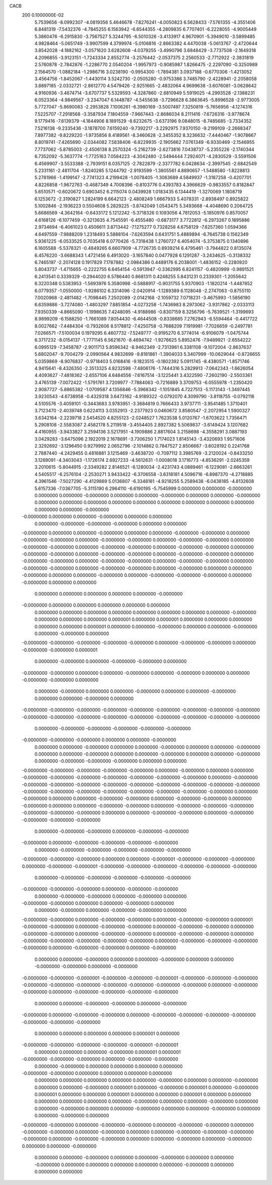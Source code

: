 CACB                                                                            
  200  0.1000000E-02
   5.7539656  -8.0992307  -4.0819356   5.4646678  -7.8276241  -4.0050823
   6.5628433  -7.5761355  -4.3551406   6.8481319  -7.5432376  -4.7845255
   6.1563942  -6.6544355  -4.2809835   6.7707401  -6.2228055  -4.9005449
   5.3860476  -6.2915830  -3.7567527   5.3244795  -6.5010326  -3.4133917
   4.9670901  -5.3949010  -3.5899485   4.9828464  -5.0651749  -3.9907599
   4.3799974  -5.0106816  -2.8663382   4.4470038  -5.0613767  -2.4720644
   3.8542028  -4.1882162  -3.0571620   3.6282608  -4.0379255  -3.4990796
   3.6848429  -3.7737508  -2.1649318   4.2096855  -3.9123151  -1.7243334
   2.8552774  -3.2576442  -2.0537375   2.2560533  -2.7712922  -2.3831819
   2.5760878  -2.7842876  -1.2286770   2.0540204  -1.9957973  -0.9085987
   1.8266475  -2.2297090  -0.3250989   2.1564570  -1.0882184  -1.2986716
   3.0238190  -0.9954300  -1.7894381   3.0937188  -0.6770306  -1.4213052
   3.4564756  -1.8452067  -1.4430114   3.5242730  -2.0505280  -0.9753386
   3.7485790  -2.4228941  -2.2058058   3.8897185  -2.0332721  -2.8612770
   4.5479426  -2.9251665  -2.4832064   4.9699638  -3.6076081  -3.0628642
   4.9160936  -3.4674714  -3.6707737   5.5329593  -4.3287860  -2.6810949
   5.5919025  -4.2993528  -2.1388231   6.0523364  -4.9849567  -3.2347047
   6.1448787  -4.5455638  -3.7296628   6.3863645  -5.8996528  -2.9773005
   5.7727047  -5.8690083  -2.2953828   7.1006261  -6.3980169  -3.5007497
   7.3250819  -5.7656956  -4.1274316   7.5225707  -7.2918568  -3.3587934
   7.1804559  -7.9667443  -2.8686034   8.2111416  -7.6726316  -3.9778674
   9.1779416  -7.6139379  -4.1844906   8.1891529  -8.6232675  -3.6373196
   9.0848015  -8.7485685  -3.7334352   7.5216138  -9.2335436  -3.1878700
   7.6159240  -9.7392217  -3.2292975   7.9370150  -9.2199109  -2.2668347
   7.8977382  -9.8229220  -1.9735856   8.4189561  -8.3460628  -2.3455352
   8.3236632  -7.4440467  -1.9078667   8.8019741  -7.4265690  -2.0344082
   7.5838406  -6.8229935  -2.1905662   7.0761349  -6.9330469  -2.1546955
   7.7737062  -5.8785003  -2.4506138   8.2570324  -5.2162739  -2.6273816
   7.0438737  -5.2355226  -2.1740344   6.7352092  -5.3637774  -1.7725163
   7.0584223  -4.3042480  -2.5494444   7.2924071  -4.2830529  -3.5591506
   6.4569907  -3.5533388  -2.7939151   6.0357125  -2.7822879  -2.3377782
   6.0428634  -2.3997545  -2.6842549   5.2331161  -2.4811704  -1.8240285
   5.1244792  -2.9193599  -1.3805561   4.8890657  -1.5488580  -1.8228813
   5.2781966  -1.4199147  -2.7741323   4.2199428  -1.0078405  -1.3063689
   4.5849937  -1.3187258  -0.4207701   4.8226858  -1.9672763  -0.4687349
   4.7008396  -0.8103776   0.4393783   4.3966629  -0.9833557   0.8182847
   5.6510571  -0.6020672   0.6903452   6.2115074   0.0439928   1.0183435
   6.1344419  -1.3270069   1.1808719   6.1253672  -2.3190827   1.2824199
   6.6642123  -2.4808249   1.6667933   5.4078331  -2.8938497   0.8925822
   5.1002846  -2.1936223   0.5504608   5.2829225  -3.8742049   1.0543475
   5.3493668  -4.4048690   0.2064725   5.6686569  -4.3642164  -0.6433172
   5.1212242  -5.3718326   0.1093056   4.7812053  -5.1850976   0.8570057
   4.6168126  -6.1077459  -0.3213635   4.7545591  -6.4555480  -0.6873177
   3.7722812  -6.2973267   0.1895886   2.9734694  -6.4061023   0.4506611
   3.8713442  -7.1275277   0.7328258   4.6758129  -7.6257360   1.0594366
   4.6497559  -7.9888209   1.2318493   5.5888104  -7.6263594   0.6431751
   5.4889894  -6.7645738   0.1562349   5.9361225  -6.0533525   0.7035418
   6.0770426  -5.7318438   1.2760727   6.4054074  -5.3753875   0.1340896
   6.1605588  -5.5378321  -0.4849265   6.6607909  -4.7726735   0.8939214
   6.4795461  -3.7944822   0.8135074   6.4576220  -3.6688343   1.4721456
   6.4913020  -3.1657840   0.0477928   6.1291287  -3.2434625  -0.3138332
   6.7465197  -2.2074128   0.1917829   7.1787882  -2.0984386   0.4489176
   6.2038001  -1.4836152  -0.2280920   5.8043737  -1.4715655  -0.2222755
   6.6454154  -0.5913947  -0.3362995   6.8241157  -0.4820999  -0.9891521
   6.2413541   0.3339329  -0.2944020   6.5786440   0.8681311   0.4248255
   5.8431231   0.2339301  -1.2055642   6.3220348   0.5383953  -1.5693976
   5.3580998  -0.5888917  -0.9031755   5.9370903  -1.1820214  -1.4487852
   6.0779357  -1.0550000  -1.9286102   6.3314096  -2.0420914  -1.1289389
   6.1128048  -2.2747063  -0.8755110   7.0020968  -2.4811482  -1.7098445
   7.2502089  -2.0142168  -2.1059732   7.0718231  -3.4675993  -1.5856190
   6.6359886  -3.7274080  -1.4803297   7.8851854  -4.0273258  -1.7436983
   8.2973062  -3.9317862  -2.0333113   7.9350339  -4.8665090  -1.1998635
   7.4248095  -4.9188986  -0.8307159   8.3256796  -5.7639521  -1.3199693
   8.9899209  -6.1588250  -1.7661089   7.8054430  -6.4644508  -0.8338685
   7.2762943  -6.5594464  -0.4417722   8.0027662  -7.4484304  -0.7932606
   8.5178812  -7.4250758  -0.7688209   7.1919981  -7.7026659  -0.2497781
   7.0266571  -7.5100034   0.1979295   6.4607732  -7.5249777  -0.9195270
   6.3774014  -6.9106079  -1.0475744   6.3717232  -8.0154137  -1.7771145
   6.5621670  -8.4694742  -1.9276625   5.8952476  -7.9489921  -2.6554222
   6.0995129  -7.3458787  -2.9011713   5.8596342  -8.9462349  -2.7313961
   6.3381108  -9.1072004  -2.8637637   5.6802047  -9.7004279  -2.0990564
   4.9832699  -9.8181861  -1.3904033   5.3407999 -10.0629044  -0.8726655
   5.0359869  -8.9076837  -0.9718403   5.0168416  -9.1823515  -0.1802392
   5.0911745  -8.4380571  -1.8571746   4.9415641  -8.4326350  -2.3513325
   4.8232598  -7.4806176  -1.7444316   5.2829913  -7.0642343  -1.6626054
   4.4093627  -7.4818362  -2.6557106   4.6484556  -7.6167514  -3.1225441
   3.4322590  -7.2602190  -2.5503361   3.4765139  -7.0072422  -1.5791761
   3.7209977  -7.7884063  -0.7216889   3.3709753  -6.0555978  -1.2350420
   2.9087727  -5.8865382  -1.0709587   4.1356846  -5.3968342  -1.1051845
   4.7227513  -5.1173143  -1.3497445   3.9230543  -4.6738958  -0.4329318
   3.6473162  -4.9189322  -0.0792070   4.3099790  -3.8118755  -0.0792116
   4.5105576  -3.4059101  -0.3443683   3.9783951  -3.3684819   0.7666433
   3.9737711  -3.9541485   1.3710401   3.7123470  -2.4039748   0.6224113
   3.0352913  -2.2377923   0.0460672   3.8580547  -2.2072954   1.5900327
   3.6342164  -2.2239718   2.5454520   4.8255123  -2.0248527   1.7623538
   5.0120767  -1.6703622   1.7356471   5.2908108  -2.5583087   2.4582178
   5.2119518  -3.4554405   2.8927382   5.5069837  -3.6149424   3.1207682
   4.4160955  -3.9433827   3.2594136   3.5217951  -4.1909886   2.8817604
   3.2158698  -4.3558291   3.0887193   3.0429283  -3.6475096   2.1922019
   2.1678691  -3.7306250   1.7174023   1.8145143  -3.4320693   1.9571606
   2.3292692  -3.1296450   0.9279992   2.0652796  -2.1014862   0.7847527
   2.8506667  -3.6028192   0.2241768   2.7887440  -4.2429455   0.4816881
   3.1215469  -3.4638720  -0.7097112   3.3985769  -3.2120024  -0.8433250
   3.1269091  -4.3403043  -1.1726174   2.6927233  -4.5612631  -1.0008018
   3.1716773  -4.8536291  -2.0245359   3.2010615  -5.8044915  -2.3349282
   2.8146521  -6.1280034  -2.4231743   4.0889461  -6.1229081  -2.6663261
   4.5405517  -6.2576104  -2.2530271   3.9433422  -6.3706558  -3.6318181
   4.5096716  -6.8987370  -4.2718885   4.3961546  -7.5027290  -4.4129869
   5.0136807  -6.3348181  -4.9218255   5.2589438  -6.0438185  -4.8132608
   5.6157336  -7.0367705  -5.3115190   6.2964110  -6.6190195  -5.7545999
   0.0000000   0.0000000  -0.0000000   0.0000000   0.0000000  -0.0000000
   0.0000000   0.0000000  -0.0000000   0.0000000   0.0000000  -0.0000000
   0.0000000   0.0000000   0.0000000   0.0000000   0.0000000   0.0000000
   0.0000000   0.0000000   0.0000000   0.0000000   0.0000000  -0.0000000
  -0.0000000   0.0000000   0.0000000  -0.0000000   0.0000000   0.0000000
   0.0000000  -0.0000000  -0.0000000  -0.0000000   0.0000000   0.0000000
  -0.0000000   0.0000000   0.0000000  -0.0000000   0.0000000   0.0000000
  -0.0000000  -0.0000000   0.0000000  -0.0000000  -0.0000000   0.0000000
  -0.0000000  -0.0000000   0.0000000  -0.0000000  -0.0000000   0.0000000
  -0.0000000  -0.0000000   0.0000000  -0.0000000  -0.0000000   0.0000000
  -0.0000000  -0.0000000   0.0000000  -0.0000000  -0.0000000   0.0000000
  -0.0000000  -0.0000000   0.0000000  -0.0000000  -0.0000000   0.0000000
  -0.0000000  -0.0000000   0.0000000  -0.0000000  -0.0000000   0.0000000
  -0.0000000  -0.0000000   0.0000000  -0.0000000  -0.0000000   0.0000000
  -0.0000000  -0.0000000   0.0000000  -0.0000000   0.0000000   0.0000000
  -0.0000000   0.0000000   0.0000000  -0.0000000   0.0000000  -0.0000000
  -0.0000000  -0.0000000   0.0000000  -0.0000000   0.0000000   0.0000000
   0.0000000   0.0000000   0.0000000   0.0000000   0.0000000  -0.0000000
  -0.0000000   0.0000000   0.0000000   0.0000000   0.0000000   0.0000000
   0.0000000   0.0000000   0.0000000   0.0000000   0.0000000   0.0000000
   0.0000000   0.0000000  -0.0000000   0.0000000   0.0000000   0.0000000
   0.0000001   0.0000000   0.0000001   0.0000000   0.0000000   0.0000000
   0.0000000   0.0000000   0.0000001   0.0000000   0.0000000  -0.0000000
   0.0000000   0.0000000  -0.0000000   0.0000000  -0.0000000   0.0000000
  -0.0000000  -0.0000000  -0.0000000  -0.0000000  -0.0000000   0.0000000
  -0.0000000  -0.0000000   0.0000000  -0.0000000  -0.0000000   0.0000001
   0.0000000  -0.0000000   0.0000000  -0.0000000  -0.0000000   0.0000000
  -0.0000000  -0.0000000   0.0000000   0.0000000  -0.0000000   0.0000000
  -0.0000000   0.0000000   0.0000000  -0.0000000  -0.0000000   0.0000000
   0.0000000  -0.0000000   0.0000000   0.0000000  -0.0000000   0.0000000
   0.0000000  -0.0000000   0.0000000   0.0000000  -0.0000000   0.0000000
  -0.0000000  -0.0000000  -0.0000000  -0.0000000  -0.0000000  -0.0000000
  -0.0000000  -0.0000000  -0.0000000  -0.0000000  -0.0000000  -0.0000000
  -0.0000000  -0.0000000  -0.0000000  -0.0000000  -0.0000000  -0.0000000
   0.0000000  -0.0000000  -0.0000000  -0.0000000  -0.0000000  -0.0000000
  -0.0000000  -0.0000000  -0.0000000   0.0000000   0.0000000  -0.0000000
   0.0000000   0.0000000  -0.0000000   0.0000000   0.0000000  -0.0000000
   0.0000000   0.0000000  -0.0000000   0.0000000   0.0000000  -0.0000000
   0.0000000   0.0000000  -0.0000000   0.0000000   0.0000000  -0.0000000
   0.0000000  -0.0000000  -0.0000000  -0.0000000   0.0000000   0.0000000
  -0.0000000  -0.0000000  -0.0000000  -0.0000000  -0.0000000   0.0000000
  -0.0000000   0.0000000   0.0000000  -0.0000000  -0.0000000  -0.0000000
  -0.0000000  -0.0000000  -0.0000000  -0.0000000   0.0000000  -0.0000000
  -0.0000000  -0.0000000  -0.0000000  -0.0000000  -0.0000000  -0.0000000
  -0.0000000  -0.0000000  -0.0000000  -0.0000000  -0.0000000  -0.0000000
  -0.0000000  -0.0000000  -0.0000000  -0.0000000  -0.0000000   0.0000000
  -0.0000000   0.0000000   0.0000000  -0.0000000  -0.0000000   0.0000000
  -0.0000000  -0.0000000   0.0000000  -0.0000000   0.0000000   0.0000000
  -0.0000000  -0.0000000   0.0000000  -0.0000000  -0.0000000  -0.0000000
  -0.0000000  -0.0000000  -0.0000000   0.0000000   0.0000000  -0.0000000
  -0.0000000   0.0000000  -0.0000000  -0.0000000  -0.0000000  -0.0000000
   0.0000000  -0.0000000  -0.0000000   0.0000000  -0.0000000  -0.0000000
  -0.0000000   0.0000000  -0.0000000  -0.0000000  -0.0000000  -0.0000000
   0.0000000  -0.0000000  -0.0000000  -0.0000000  -0.0000000  -0.0000000
  -0.0000000  -0.0000000  -0.0000000   0.0000000   0.0000000  -0.0000001
  -0.0000000  -0.0000000  -0.0000000   0.0000000  -0.0000000  -0.0000001
  -0.0000000  -0.0000000  -0.0000000  -0.0000000  -0.0000000  -0.0000000
   0.0000000  -0.0000000  -0.0000000  -0.0000000  -0.0000000  -0.0000000
  -0.0000000  -0.0000000  -0.0000000   0.0000000  -0.0000000  -0.0000000
   0.0000000  -0.0000000  -0.0000000   0.0000000  -0.0000000   0.0000000
  -0.0000000  -0.0000000   0.0000000   0.0000000  -0.0000000   0.0000000
   0.0000000  -0.0000000   0.0000000  -0.0000000  -0.0000000   0.0000000
  -0.0000000  -0.0000000   0.0000000  -0.0000000  -0.0000000   0.0000000
  -0.0000000  -0.0000000   0.0000001  -0.0000000  -0.0000000   0.0000000
  -0.0000000  -0.0000000   0.0000000  -0.0000000  -0.0000000   0.0000000
  -0.0000000  -0.0000000   0.0000000  -0.0000000  -0.0000000   0.0000000
  -0.0000000  -0.0000000   0.0000000  -0.0000000  -0.0000000  -0.0000000
  -0.0000000  -0.0000000   0.0000000  -0.0000000  -0.0000000  -0.0000000
  -0.0000000   0.0000000  -0.0000000  -0.0000000   0.0000000  -0.0000000
   0.0000000   0.0000000  -0.0000000   0.0000000   0.0000000  -0.0000000
   0.0000000   0.0000000  -0.0000000  -0.0000000   0.0000000  -0.0000000
  -0.0000000  -0.0000000  -0.0000001  -0.0000000  -0.0000000  -0.0000001
  -0.0000000  -0.0000000  -0.0000000  -0.0000000  -0.0000000  -0.0000000
  -0.0000000  -0.0000000  -0.0000000  -0.0000000   0.0000000  -0.0000000
  -0.0000000   0.0000000  -0.0000000  -0.0000000  -0.0000000  -0.0000000
   0.0000000   0.0000000  -0.0000000  -0.0000000   0.0000000  -0.0000000
  -0.0000000   0.0000000  -0.0000000  -0.0000000   0.0000000  -0.0000000
  -0.0000000  -0.0000000  -0.0000000  -0.0000000  -0.0000000  -0.0000000
   0.0000000   0.0000000   0.0000000   0.0000000   0.0000001   0.0000000
  -0.0000000  -0.0000000  -0.0000000  -0.0000000  -0.0000001  -0.0000001
   0.0000000   0.0000000   0.0000000  -0.0000000   0.0000001   0.0000001
  -0.0000000  -0.0000000  -0.0000000   0.0000000  -0.0000000  -0.0000000
   0.0000000  -0.0000000   0.0000000   0.0000000   0.0000000   0.0000000
  -0.0000000  -0.0000000   0.0000000   0.0000000   0.0000000   0.0000000
   0.0000000   0.0000000   0.0000000   0.0000000   0.0000000  -0.0000000
   0.0000000   0.0000000  -0.0000000   0.0000000   0.0000000  -0.0000000
   0.0000001   0.0000000  -0.0000000   0.0000001   0.0000000  -0.0000000
   0.0000001   0.0000000   0.0000000   0.0000001   0.0000000   0.0000000
   0.0000001   0.0000000   0.0000000   0.0000000   0.0000000   0.0000000
   0.0000000  -0.0000000   0.0000000   0.0000000  -0.0000000   0.0000000
   0.0000000  -0.0000000   0.0000000   0.0000000  -0.0000000   0.0000000
   0.0000000  -0.0000000   0.0000000   0.0000000  -0.0000000   0.0000000
  -0.0000000  -0.0000000   0.0000000  -0.0000000  -0.0000000   0.0000000
  -0.0000000  -0.0000000   0.0000000  -0.0000000  -0.0000000   0.0000000
  -0.0000000   0.0000000   0.0000000  -0.0000000  -0.0000000  -0.0000000
  -0.0000000   0.0000000  -0.0000000  -0.0000000   0.0000000   0.0000000
  -0.0000000   0.0000000  -0.0000000   0.0000000   0.0000000  -0.0000000
   0.0000000   0.0000000  -0.0000000   0.0000000   0.0000000  -0.0000000
   0.0000000   0.0000000  -0.0000000   0.0000000   0.0000000   0.0000000
   0.0000000   0.0000000  -0.0000000   0.0000000   0.0000000   0.0000000
